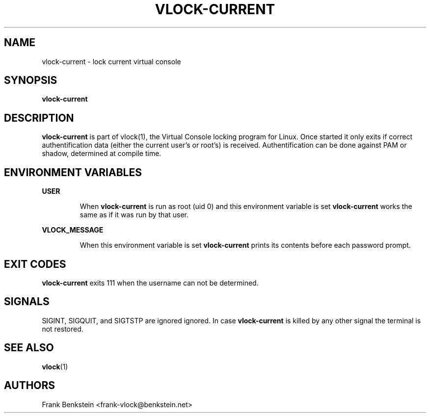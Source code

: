 .TH VLOCK-CURRENT 8 "28 July 2007" "Linux" "Linux Programmer's Manual"
.SH NAME
vlock-current \- lock current virtual console
.SH SYNOPSIS
.B vlock-current
.SH DESCRIPTION
\fBvlock-current\fR is part of vlock(1), the Virtual Console locking program
for Linux.  Once started it only exits if correct authentification data (either
the current user's or root's) is received.  Authentification can be done
against PAM or shadow, determined at compile time.
.SH "ENVIRONMENT VARIABLES"
.B USER
.IP
When \fBvlock-current\fR is run as root (uid 0) and this environment variable is
set \fBvlock-current\fR works the same as if it was run by that user.
.PP
.B VLOCK_MESSAGE
.IP
When this environment variable is set \fBvlock-current\fR prints its contents
before each password prompt.
.SH "EXIT CODES"
\fBvlock-current\fR exits 111 when the username can not be determined.
.SH SIGNALS
SIGINT, SIGQUIT, and SIGTSTP are ignored ignored.  In case \fBvlock-current\fR
is killed by any other signal the terminal is not restored.
.SH "SEE ALSO"
.BR vlock (1)
.SH AUTHORS
Frank Benkstein <frank-vlock@benkstein.net>
